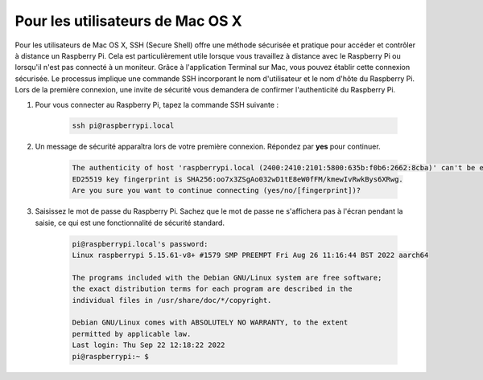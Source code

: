 Pour les utilisateurs de Mac OS X
=========================================

Pour les utilisateurs de Mac OS X, SSH (Secure Shell) offre une méthode sécurisée et pratique pour accéder et contrôler à distance un Raspberry Pi. Cela est particulièrement utile lorsque vous travaillez à distance avec le Raspberry Pi ou lorsqu'il n'est pas connecté à un moniteur. Grâce à l'application Terminal sur Mac, vous pouvez établir cette connexion sécurisée. Le processus implique une commande SSH incorporant le nom d'utilisateur et le nom d'hôte du Raspberry Pi. Lors de la première connexion, une invite de sécurité vous demandera de confirmer l'authenticité du Raspberry Pi.

#. Pour vous connecter au Raspberry Pi, tapez la commande SSH suivante :

    .. code-block::

        ssh pi@raspberrypi.local

    .. image:: img/mac-ping.png

#. Un message de sécurité apparaîtra lors de votre première connexion. Répondez par **yes** pour continuer.

    .. code-block::

        The authenticity of host 'raspberrypi.local (2400:2410:2101:5800:635b:f0b6:2662:8cba)' can't be established.
        ED25519 key fingerprint is SHA256:oo7x3ZSgAo032wD1tE8eW0fFM/kmewIvRwkBys6XRwg.
        Are you sure you want to continue connecting (yes/no/[fingerprint])?

#. Saisissez le mot de passe du Raspberry Pi. Sachez que le mot de passe ne s'affichera pas à l'écran pendant la saisie, ce qui est une fonctionnalité de sécurité standard.

    .. code-block::

        pi@raspberrypi.local's password: 
        Linux raspberrypi 5.15.61-v8+ #1579 SMP PREEMPT Fri Aug 26 11:16:44 BST 2022 aarch64

        The programs included with the Debian GNU/Linux system are free software;
        the exact distribution terms for each program are described in the
        individual files in /usr/share/doc/*/copyright.

        Debian GNU/Linux comes with ABSOLUTELY NO WARRANTY, to the extent
        permitted by applicable law.
        Last login: Thu Sep 22 12:18:22 2022
        pi@raspberrypi:~ $ 
